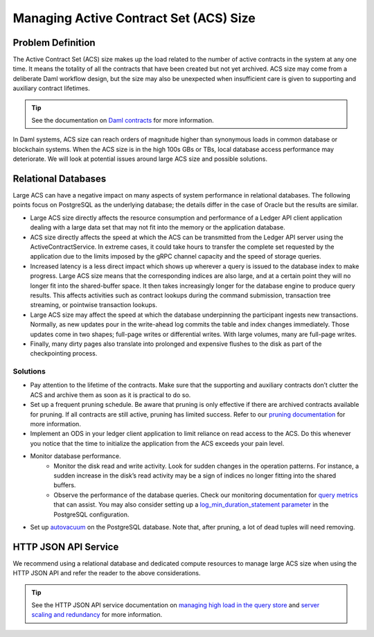 .. Copyright (c) 2023 Digital Asset (Switzerland) GmbH and/or its affiliates. All rights reserved.
.. SPDX-License-Identifier: Apache-2.0

Managing Active Contract Set (ACS) Size
#######################################

Problem Definition
******************

The Active Contract Set (ACS) size makes up the load related to the number of active contracts in the system at any one time. It means the totality of all the contracts that have been created but not yet archived. ACS size may come from a deliberate Daml workflow design, but the size may also be unexpected when insufficient care is given to supporting and auxiliary contract lifetimes.

.. tip::

    See the documentation on `Daml contracts <../intro/1_Token.html#basic-contracts>`__ for more information.

In Daml systems, ACS size can reach orders of magnitude higher than synonymous loads in common database or blockchain systems. When the ACS size is in the high 100s GBs or TBs, local database access performance may deteriorate. We will look at potential issues around large ACS size and possible solutions.


Relational Databases
********************

Large ACS can have a negative impact on many aspects of system performance in relational databases. The following points focus on PostgreSQL as the underlying database; the details differ in the case of Oracle but the results are similar.

* Large ACS size directly affects the resource consumption and performance of a Ledger API client application dealing with a large data set that may not fit into the memory or the application database.
* ACS size directly affects the speed at which the ACS can be transmitted from the Ledger API server using the ActiveContractService. In extreme cases, it could take hours to transfer the complete set requested by the application due to the limits imposed by the gRPC channel capacity and the speed of storage queries.
* Increased latency is a less direct impact which shows up wherever a query is issued to the database index to make progress. Large ACS size means that the corresponding indices are also large, and at a certain point they will no longer fit into the shared-buffer space. It then takes increasingly longer for the database engine to produce query results. This affects activities such as contract lookups during the command submission, transaction tree streaming, or pointwise transaction lookups.
* Large ACS size may affect the speed at which the database underpinning the participant ingests new transactions. Normally, as new updates pour in the write-ahead log commits the table and index changes immediately. Those updates come in two shapes; full-page writes or differential writes. With large volumes, many are full-page writes. 
* Finally, many dirty pages also translate into prolonged and expensive flushes to the disk as part of the checkpointing process.


Solutions
---------

* Pay attention to the lifetime of the contracts. Make sure that the supporting and auxiliary contracts don’t clutter the ACS and archive them as soon as it is practical to do so.
* Set up a frequent pruning schedule. Be aware that pruning is only effective if there are archived contracts available for pruning. If all contracts are still active, pruning has limited success. Refer to our `pruning documentation <../../canton/usermanual/pruning.html>`__ for more information.
* Implement an ODS in your ledger client application to limit reliance on read access to the ACS. Do this whenever you notice that the time to initialize the application from the ACS exceeds your pain level.
* Monitor database performance. 
    * Monitor the disk read and write activity. Look for sudden changes in the operation patterns. For instance, a sudden increase in the disk’s read activity may be a sign of indices no longer fitting into the shared buffers.
    * Observe the performance of the database queries. Check our monitoring documentation for `query metrics <../../canton/usermanual/monitoring.html#daml-index-db-operation-query>`__ that can assist. You may also consider setting up a `log_min_duration_statement parameter <https://www.postgresql.org/docs/current/runtime-config-logging.html>`__ in the PostgreSQL configuration.
* Set up `autovacuum <https://www.postgresql.org/docs/13/routine-vacuuming.html>`__ on the PostgreSQL database. Note that, after pruning, a lot of dead tuples will need removing.

HTTP JSON API Service
*********************

We recommend using a relational database and dedicated compute resources to manage large ACS size when using the HTTP JSON API and refer the reader to the above considerations. 

.. tip::

    See the HTTP JSON API service documentation on `managing high load in the query store <../../json-api/production-setup/query-store.html#behavior-under-high-load>`__ and `server scaling and redundancy <../../json-api/production-setup/scaling-and-redundancy.html>`__ for more information.